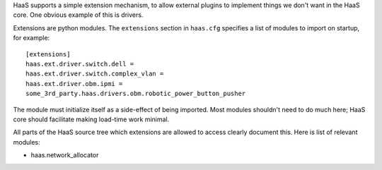 HaaS supports a simple extension mechanism, to allow external plugins
to implement things we don't want in the HaaS core. One obvious example
of this is drivers.

Extensions are python modules. The ``extensions`` section in ``haas.cfg``
specifies a list of modules to import on startup, for example::

    [extensions]
    haas.ext.driver.switch.dell =
    haas.ext.driver.switch.complex_vlan =
    haas.ext.driver.obm.ipmi =
    some_3rd_party.haas.drivers.obm.robotic_power_button_pusher

The module must initialize itself as a side-effect of being imported. Most
modules shouldn't need to do much here; HaaS core should facilitate making
load-time work minimal.

All parts of the HaaS source tree which extensions are allowed to access clearly
document this. Here is list of relevant modules:

* haas.network_allocator
